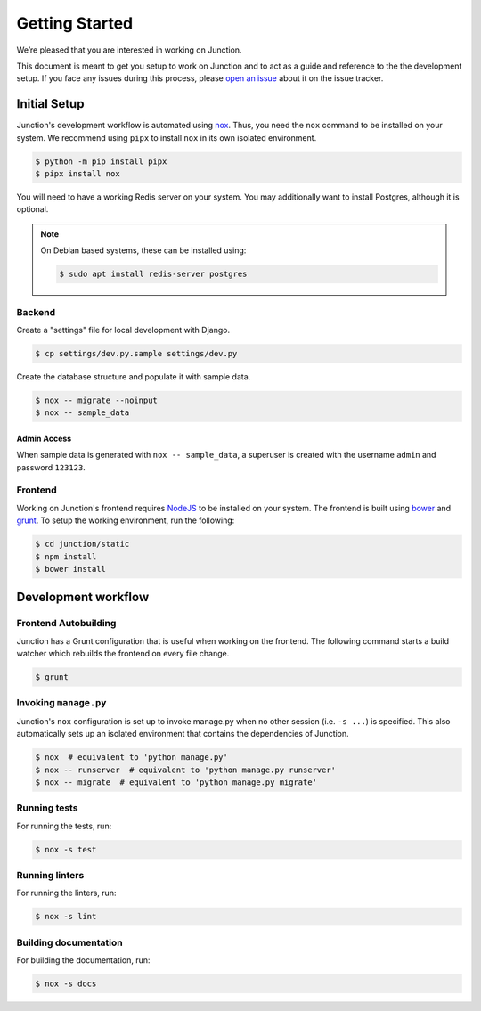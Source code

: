 ===============
Getting Started
===============

We’re pleased that you are interested in working on Junction.

This document is meant to get you setup to work on Junction and to act as a
guide and reference to the the development setup. If you face any issues during
this process, please `open an issue`_ about it on the issue tracker.


Initial Setup
=============

Junction's development workflow is automated using `nox`_. Thus, you need
the ``nox`` command to be installed on your system. We recommend using ``pipx``
to install ``nox`` in its own isolated environment.

.. code-block:: console

   $ python -m pip install pipx
   $ pipx install nox

You will need to have a working Redis server on your system. You may
additionally want to install Postgres, although it is optional.

.. note::

   On Debian based systems, these can be installed using:

   .. code-block:: console

      $ sudo apt install redis-server postgres

Backend
-------

Create a "settings" file for local development with Django.

.. code-block:: console

   $ cp settings/dev.py.sample settings/dev.py

Create the database structure and populate it with sample data.

.. code-block:: console

   $ nox -- migrate --noinput
   $ nox -- sample_data

Admin Access
^^^^^^^^^^^^

When sample data is generated with ``nox -- sample_data``, a superuser is
created with the username ``admin`` and password ``123123``.


Frontend
--------

Working on Junction's frontend requires `NodeJS`_ to be installed on your
system. The frontend is built using `bower`_ and `grunt`_. To setup the working
environment, run the following:

.. code-block:: console

   $ cd junction/static
   $ npm install
   $ bower install

Development workflow
====================

Frontend Autobuilding
---------------------

Junction has a Grunt configuration that is useful when working on the frontend.
The following command starts a build watcher which rebuilds the frontend on
every file change.

.. code-block:: console

   $ grunt

Invoking ``manage.py``
----------------------

Junction's ``nox`` configuration is set up to invoke manage.py when no other
session (i.e. ``-s ...``) is specified. This also automatically sets up an
isolated environment that contains the dependencies of Junction.

.. code-block:: console

   $ nox  # equivalent to 'python manage.py'
   $ nox -- runserver  # equivalent to 'python manage.py runserver'
   $ nox -- migrate  # equivalent to 'python manage.py migrate'

Running tests
-------------

For running the tests, run:

.. code-block:: console

   $ nox -s test

Running linters
---------------

For running the linters, run:

.. code-block:: console

   $ nox -s lint

Building documentation
----------------------

For building the documentation, run:

.. code-block:: console

   $ nox -s docs

.. _`open an issue`: https://github.com/pythonindia/junction/issues
.. _`virtualenv`: https://virtualenv.pypa.io/en/stable/
.. _`nox`: https://nox.readthedocs.io/en/stable/
.. _`NodeJS`: https://nodejs.org/
.. _`bower`: https://bower.io/
.. _`grunt`: https://gruntjs.com/
